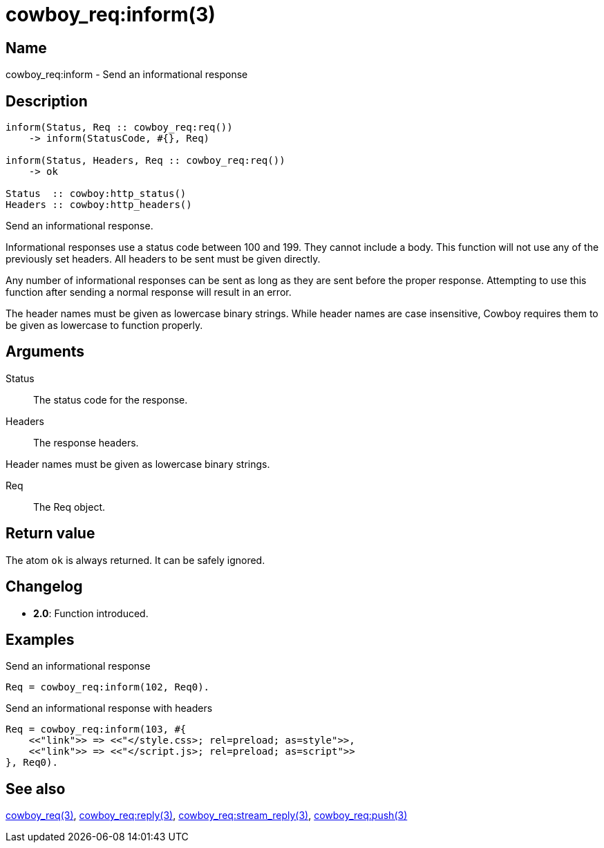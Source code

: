 = cowboy_req:inform(3)

== Name

cowboy_req:inform - Send an informational response

== Description

[source,erlang]
----
inform(Status, Req :: cowboy_req:req())
    -> inform(StatusCode, #{}, Req)

inform(Status, Headers, Req :: cowboy_req:req())
    -> ok

Status  :: cowboy:http_status()
Headers :: cowboy:http_headers()
----

Send an informational response.

Informational responses use a status code between 100 and 199.
They cannot include a body. This function will not use any
of the previously set headers. All headers to be sent must
be given directly.

Any number of informational responses can be sent as long as
they are sent before the proper response. Attempting to use
this function after sending a normal response will result
in an error.

The header names must be given as lowercase binary strings.
While header names are case insensitive, Cowboy requires them
to be given as lowercase to function properly.

== Arguments

Status::

The status code for the response.

Headers::

The response headers.

Header names must be given as lowercase binary strings.

Req::

The Req object.

== Return value

The atom `ok` is always returned. It can be safely ignored.

== Changelog

* *2.0*: Function introduced.

== Examples

.Send an informational response
[source,erlang]
----
Req = cowboy_req:inform(102, Req0).
----

.Send an informational response with headers
[source,erlang]
----
Req = cowboy_req:inform(103, #{
    <<"link">> => <<"</style.css>; rel=preload; as=style">>,
    <<"link">> => <<"</script.js>; rel=preload; as=script">>
}, Req0).
----

== See also

link:man:cowboy_req(3)[cowboy_req(3)],
link:man:cowboy_req:reply(3)[cowboy_req:reply(3)],
link:man:cowboy_req:stream_reply(3)[cowboy_req:stream_reply(3)],
link:man:cowboy_req:push(3)[cowboy_req:push(3)]
